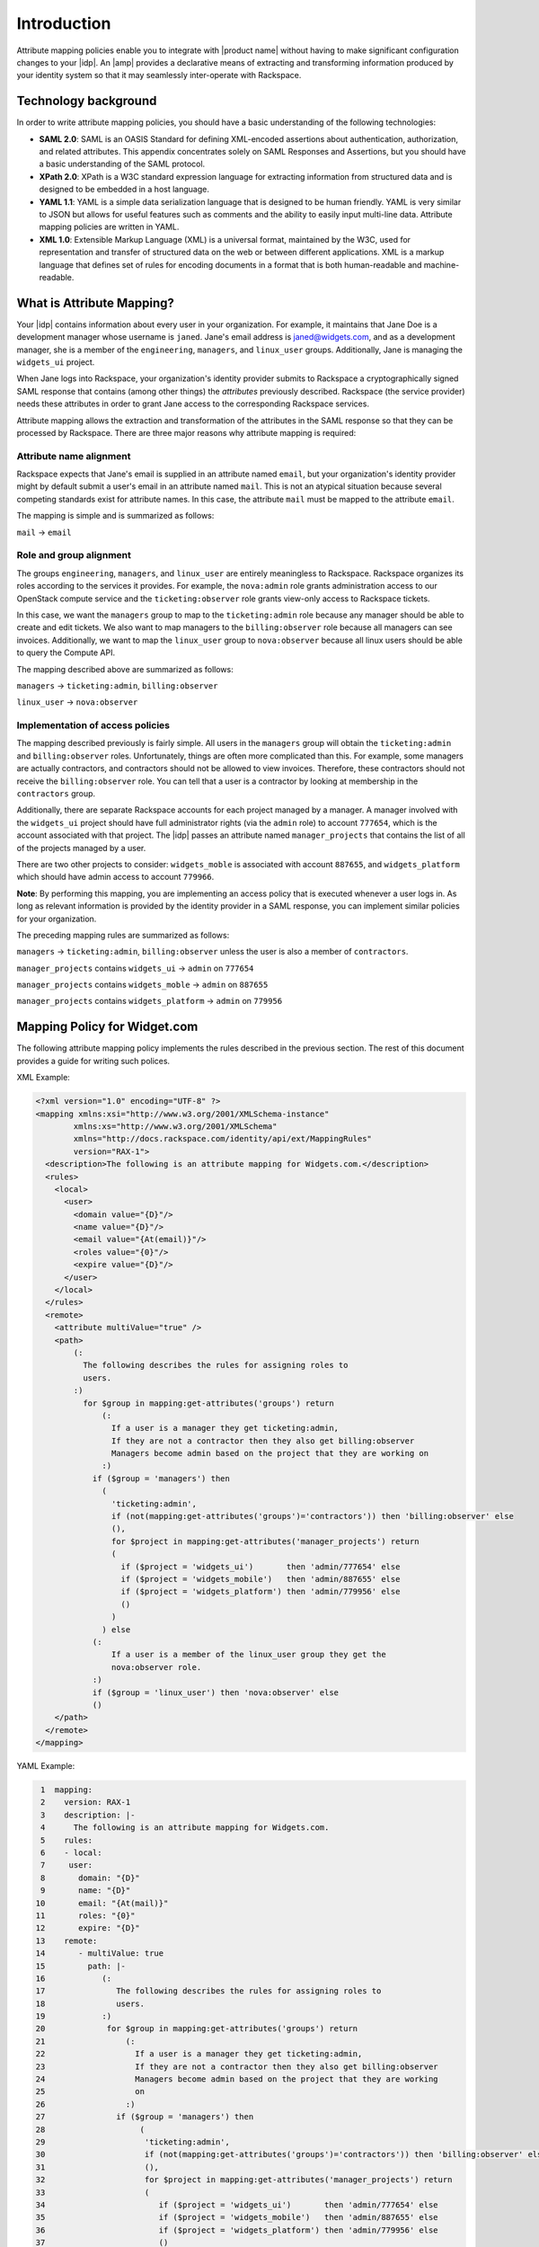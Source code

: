 ============
Introduction
============

Attribute mapping policies enable you to integrate with |product name|
without having to make significant configuration changes to your |idp|. An
|amp| provides a declarative means of extracting and transforming
information produced by your identity system so that it may seamlessly
inter-operate with Rackspace.

Technology background
=====================

In order to write attribute mapping policies, you should have
a basic understanding of the following technologies:

- **SAML 2.0**: SAML is an OASIS Standard for defining XML-encoded assertions
  about authentication, authorization, and related attributes. This appendix
  concentrates solely on SAML Responses and Assertions, but you should have a
  basic understanding of the SAML protocol.

- **XPath 2.0**: XPath is a W3C standard expression language for extracting
  information from structured data and is designed to be embedded in a host
  language.

- **YAML 1.1**: YAML is a simple data serialization language that is designed
  to be human friendly. YAML is very similar to JSON but allows for useful
  features such as comments and the ability to easily input multi-line data.
  Attribute mapping policies are written in YAML.
  
- **XML 1.0**: Extensible Markup Language (XML) is a universal format,
  maintained by the W3C, used for representation and transfer of structured
  data on the web or between different applications. XML is a markup language
  that defines set of rules for encoding documents in a format that is both
  human-readable and machine-readable.

What is Attribute Mapping?
==========================

Your |idp| contains information about every user in your
organization.  For example, it maintains that Jane Doe is a
development manager whose username is ``janed``. Jane's email address
is janed@widgets.com, and as a development manager, she is a member of
the ``engineering``, ``managers``, and ``linux_user``
groups. Additionally, Jane is managing the ``widgets_ui`` project.

When Jane logs into Rackspace, your organization's identity provider
submits to Rackspace a cryptographically signed SAML response that
contains (among other things) the *attributes* previously described.
Rackspace (the service provider) needs these attributes in
order to grant Jane access to the corresponding Rackspace services.

Attribute mapping allows the extraction and transformation of the
attributes in the SAML response so that they can be processed by
Rackspace. There are three major reasons why attribute mapping is
required:

Attribute name alignment
------------------------

Rackspace expects that Jane's email is supplied in an attribute named
``email``, but your organization's identity provider might by default
submit a user's email in an attribute named ``mail``. This is not an
atypical situation because several competing standards exist for
attribute names. In this case, the attribute ``mail`` must be mapped to
the attribute ``email``.

The mapping is simple and is summarized as follows:

``mail`` → ``email``

Role and group alignment
------------------------

The groups ``engineering``, ``managers``, and ``linux_user`` are
entirely meaningless to Rackspace.  Rackspace organizes its roles
according to the services it provides. For example, the ``nova:admin``
role grants administration access to our OpenStack compute service and
the ``ticketing:observer`` role grants view-only access to Rackspace
tickets.

In this case, we want the ``managers`` group to map to the
``ticketing:admin`` role because any manager should be able to create
and edit tickets. We also want to map managers to the
``billing:observer`` role because all managers can see invoices.
Additionally, we want to map the ``linux_user`` group to
``nova:observer`` because all linux users should be able to query the
Compute API.

The mapping described above are summarized as follows:

``managers``    → ``ticketing:admin``,  ``billing:observer``

``linux_user``  → ``nova:observer``

Implementation of access policies
---------------------------------

The mapping described previously is fairly simple.  All users in the
``managers`` group will obtain the ``ticketing:admin`` and ``billing:observer``
roles. Unfortunately, things are often more complicated than this. For
example, some managers are actually contractors, and contractors
should not be allowed to view invoices. Therefore, these contractors should not
receive the ``billing:observer`` role. You can tell that a user is a
contractor by looking at membership in the ``contractors`` group.

Additionally, there are separate Rackspace accounts for each project
managed by a manager. A manager involved with the ``widgets_ui``
project should have full administrator rights (via the ``admin`` role)
to account ``777654``, which is the account associated with that
project.  The |idp| passes an attribute named ``manager_projects`` that
contains the list of all of the projects managed by a user.

There are two other projects to consider: ``widgets_moble`` is
associated with account ``887655``, and ``widgets_platform`` which
should have admin access to account ``779966``.

**Note**: By performing this mapping, you are implementing an access
policy that is executed whenever a user logs in. As long as relevant
information is provided by the identity provider in a SAML response,
you can implement similar policies for your organization.

The preceding mapping rules are summarized as follows:

``managers`` → ``ticketing:admin``,  ``billing:observer`` unless the
user is also a member of ``contractors``.

``manager_projects`` contains ``widgets_ui``    → ``admin`` on
``777654``

``manager_projects`` contains ``widgets_moble`` → ``admin`` on
``887655``

``manager_projects`` contains ``widgets_platform`` → ``admin`` on
``779956``

Mapping Policy for Widget.com
=============================

The following attribute mapping policy implements the rules described
in the previous section. The rest of this document provides a guide
for writing such polices.

XML Example:

.. code-block:: XML

  <?xml version="1.0" encoding="UTF-8" ?>
  <mapping xmlns:xsi="http://www.w3.org/2001/XMLSchema-instance"
          xmlns:xs="http://www.w3.org/2001/XMLSchema"
          xmlns="http://docs.rackspace.com/identity/api/ext/MappingRules"
          version="RAX-1">
    <description>The following is an attribute mapping for Widgets.com.</description>
    <rules>
      <local>
        <user>
          <domain value="{D}"/>
          <name value="{D}"/>
          <email value="{At(email)}"/>
          <roles value="{0}"/>
          <expire value="{D}"/>
        </user>
      </local>
    </rules>
    <remote>
      <attribute multiValue="true" />
      <path>
          (:
            The following describes the rules for assigning roles to
            users.
          :)
            for $group in mapping:get-attributes('groups') return
                (:
                  If a user is a manager they get ticketing:admin,
                  If they are not a contractor then they also get billing:observer
                  Managers become admin based on the project that they are working on
                :)
              if ($group = 'managers') then
                (
                  'ticketing:admin',
                  if (not(mapping:get-attributes('groups')='contractors')) then 'billing:observer' else
                  (),
                  for $project in mapping:get-attributes('manager_projects') return
                  (
                    if ($project = 'widgets_ui')       then 'admin/777654' else
                    if ($project = 'widgets_mobile')   then 'admin/887655' else
                    if ($project = 'widgets_platform') then 'admin/779956' else
                    ()
                  )
                ) else
              (:
                  If a user is a member of the linux_user group they get the
                  nova:observer role.
              :)
              if ($group = 'linux_user') then 'nova:observer' else
              ()
      </path>
    </remote>
  </mapping>

YAML Example:

.. code-block:: yaml

    1  mapping:
    2    version: RAX-1
    3    description: |-
    4      The following is an attribute mapping for Widgets.com.
    5    rules:
    6    - local:
    7     user:
    8       domain: "{D}"
    9       name: "{D}"
   10       email: "{At(mail)}"
   11       roles: "{0}"
   12       expire: "{D}"
   13    remote:
   14       - multiValue: true
   15         path: |-
   16            (:
   17               The following describes the rules for assigning roles to
   18               users.
   19            :)
   20             for $group in mapping:get-attributes('groups') return
   21                 (:
   22                   If a user is a manager they get ticketing:admin,
   23                   If they are not a contractor then they also get billing:observer
   24                   Managers become admin based on the project that they are working
   25                   on
   26                 :)
   27               if ($group = 'managers') then
   28                    (
   29                     'ticketing:admin',
   30                     if (not(mapping:get-attributes('groups')='contractors')) then 'billing:observer' else
   31                     (),
   32                     for $project in mapping:get-attributes('manager_projects') return
   33                     (
   34                        if ($project = 'widgets_ui')       then 'admin/777654' else
   35                        if ($project = 'widgets_mobile')   then 'admin/887655' else
   36                        if ($project = 'widgets_platform') then 'admin/779956' else
   37                        ()
   38                     )
   39                    ) else
   40               (:
   41                  If a user is a member of the linux_user group they get the
   42                  nova:observer role.
   43               :)
   44               if ($group = 'linux_user') then 'nova:observer' else
   45               ()